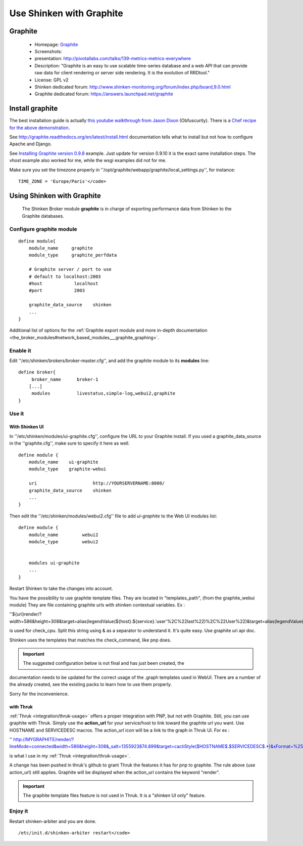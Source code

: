 .. _integration/graphite:

=========================
Use Shinken with Graphite
=========================


Graphite
=========

  * Homepage: `Graphite`_
  * Screenshots:
  * presentation: http://pivotallabs.com/talks/139-metrics-metrics-everywhere
  * Description: "Graphite is an easy to use scalable time-series database and a web API that can provide raw data for client rendering or server side rendering. It is the evolution of RRDtool."
  * License: GPL v2

  * Shinken dedicated forum: http://www.shinken-monitoring.org/forum/index.php/board,9.0.html
  * Graphite dedicated forum: https://answers.launchpad.net/graphite


Install graphite
=================

The best installation guide is actually `this youtube walkthrough from Jason Dixon`_ (Obfuscurity). There is a `Chef recipe for the above demonstration`_.

See http://graphite.readthedocs.org/en/latest/install.html documentation tells what to install but not how to configure Apache and Django.

See `Installing Graphite version 0.9.8`_ example. Just update for version 0.9.10 it is the exact same installation steps. The vhost example also worked for me, while the wsgi examples did not for me.

Make sure you set the timezone properly in ''/opt/graphite/webapp/graphite/local_settings.py'', for instance:

::

  TIME_ZONE = 'Europe/Paris'</code>


Using Shinken with Graphite
============================


  The Shinken Broker module **graphite** is in charge of exporting performance data from Shinken to the Graphite databases.


Configure graphite module
--------------------------


::

  define module{
      module_name     graphite
      module_type     graphite_perfdata

      # Graphite server / port to use
      # default to localhost:2003
      #host            localhost
      #port            2003

      graphite_data_source    shinken
      ...
  }

Additional list of options for the :ref:`Graphite export module and more in-depth documentation <the_broker_modules#network_based_modules___graphite_graphing>`.


Enable it
----------

Edit ''/etc/shinken/brokers/broker-master.cfg'', and add the graphite module to its **modules** line:


::

  define broker{
       broker_name      broker-1
      [...]
       modules          livestatus,simple-log,webui2,graphite
  }


Use it
-------

With Shinken UI
~~~~~~~~~~~~~~~~


In ''/etc/shinken/modules/ui-graphite.cfg'', configure the URL to your Graphite install.
If you used a graphite_data_source in the ''graphite.cfg'', make sure to specify it here as well.

::

  define module {
      module_name    ui-graphite
      module_type    graphite-webui

      uri                     http://YOURSERVERNAME:8080/
      graphite_data_source    shinken
      ...
  }

Then edit the ''/etc/shinken/modules/webui2.cfg'' file to add *ui-graphite* to the Web UI modules list:

::

  define module {
      module_name         webui2
      module_type         webui2


      modules ui-graphite
      ...
  }

Restart Shinken to take the changes into account.

You have the possibility to use graphite template files. They are located in "templates_path", (from the graphite_webui module)
They are file containing graphite urls with shinken contextual variables.
Ex :

''${uri}render/?width=586&height=308&target=alias(legendValue(${host}.${service}.'user'%2C%22last%22)%2C%22User%22)&target=alias(legendValue(${host}.${service}.'sys'%2C%22last%22)%2C%22Sys%22)&target=alias(legendValue(${host}.${service}.'softirq'%2C%22last%22)%2C%22SoftIRQ%22)&target=alias(legendValue(${host}.${service}.'nice'%2C%22last%22)%2C%22Nice%22)&target=alias(legendValue(${host}.${service}.'irq'%2C%22last%22)%2C%22IRQ%22)&target=alias(legendValue(${host}.${service}.'iowait'%2C%22last%22)%2C%22I%2FO%20Wait%22)&target=alias(legendValue(${host}.${service}.'idle'%2C%22last%22)%2C%22Idle%22)&fgcolor=000000&bgcolor=FFFFFF)&areaMode=stacked&yMax=100''

is used for check_cpu. Split this string using & as a separator to understand it. It's quite easy. Use graphite uri api doc.

Shinken uses the templates that matches the check_command, like pnp does.

.. important::  The suggested configuration below is not final and has just been created, the
documentation needs to be updated for the correct usage of the .graph templates used in WebUI.
There are a number of the already created, see the existing packs to learn how to use them
properly.

Sorry for the inconvenience.


with Thruk
~~~~~~~~~~~

:ref:`Thruk <integration/thruk-usage>` offers a proper integration with PNP, but not with Graphite.
Still, you can use graphite with Thruk. Simply use the **action_url** for your service/host to link toward the graphite url you want. Use HOSTNAME and SERVICEDESC macros.
The action_url icon will be a link to the graph in Thruk UI.
For ex :

'' http://MYGRAPHITE/render/?lineMode=connected&width=586&height=308&_salt=1355923874.899&target=cactiStyle($HOSTNAME$.$SERVICEDESC$.*)&xFormat=%25H%3A%25M&tz=Europe/Paris&bgcolor=DDDDDD&fgcolor=111111&majorGridLineColor=black&minorGridLineColor=grey''

is what I use in my :ref:`Thruk <integration/thruk-usage>`.

A change has been pushed in thruk's github to grant Thruk the features it has for pnp to graphite. The rule above (use action_url) still applies. Graphite will be displayed when the action_url contains the keyword "render".

.. important::   The graphite template files feature is not used in Thruk. It is a "shinken UI only" feature.


Enjoy it
---------

Restart shinken-arbiter and you are done.

::

  /etc/init.d/shinken-arbiter restart</code>

.. _Installing Graphite version 0.9.8: http://agiletesting.blogspot.ca/2011/04/installing-and-configuring-graphite.html
.. _Chef recipe for the above demonstration: https://github.com/manasg/chef-graphite
.. _Graphite: http://graphite.readthedocs.org/en/0.9.10/index.html
.. _this youtube walkthrough from Jason Dixon: http://www.youtube.com/watch?v=0-g--_Be2jc&feature=player_embedded
